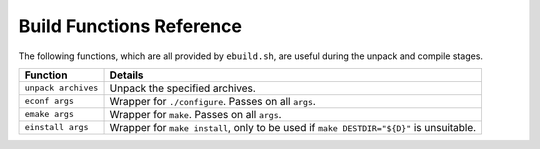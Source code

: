 Build Functions Reference
=========================

The following functions, which are all provided by ``ebuild.sh``, are useful
during the unpack and compile stages.

====================== ======================================================
Function               Details
====================== ======================================================
``unpack archives``    Unpack the specified archives.
``econf args``         Wrapper for ``./configure``. Passes on all ``args``.
``emake args``         Wrapper for ``make``. Passes on all ``args``.
``einstall args``      Wrapper for ``make install``, only to be used if ``make
                       DESTDIR="${D}"`` is unsuitable.
====================== ======================================================

.. vim: set ft=glep tw=80 sw=4 et spell spelllang=en : ..

